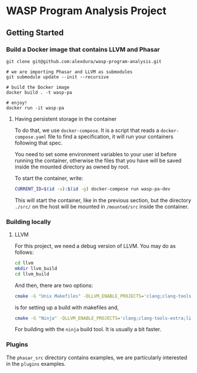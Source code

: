 * WASP Program Analysis Project

** Getting Started
*** Build a Docker image that contains LLVM and Phasar
#+BEGIN_SRC
git clone git@github.com:alexdura/wasp-program-analysis.git

# we are importing Phasar and LLVM as submodules
git submodule update --init --recursive

# build the Docker image
docker build . -t wasp-pa

# enjoy!
docker run -it wasp-pa
#+END_SRC

**** Having persistent storage in the container
 To do that, we use ~docker-compose~. It is a script that reads a
 ~docker-compose.yaml~ file to find a specification, it will run your
 containers following that spec.

 You need to set some environment variables to your user id before
 running the container, otherwise the files that you have will be saved
 inside the mounted directory as owned by root.

 To start the container, write:
 #+BEGIN_SRC bash
 CURRENT_ID=$(id -u):$(id -g) docker-compose run wasp-pa-dev
 #+END_SRC

 This will start the container, like in the previous section, but the
 directory ~./src/~ on the host will be mounted in ~/mounted/src~
 inside the container.


*** Building locally
**** LLVM
    For this project, we need a debug version of LLVM.
    You may do as follows:
    #+BEGIN_SRC bash
    cd llvm
    mkdir llvm_build
    cd llvm_build
    #+END_SRC

    And then, there are two options:

    #+BEGIN_SRC bash
    cmake -G "Unix Makefiles" -DLLVM_ENABLE_PROJECTS='clang;clang-tools-extra;libcxx;libcxxabi;libunwind;lld;lldb;compiler-rt;lld;polly;debuginfo-tests;openmp;parallel-libs' -DCMAKE_BUILD_TYPE=Debug -DLLVM_ENABLE_CXX1Y=ON -DLLVM_ENABLE_EH=ON -DLLVM_ENABLE_RTTI=ON -DBUILD_SHARED_LIBS=ON -DLLVM_BUILD_LLVM_DYLIB=ON ../llvm
    #+END_SRC

    is for setting up a build with makefiles and,

    #+BEGIN_SRC bash
    cmake -G "Ninja" -DLLVM_ENABLE_PROJECTS='clang;clang-tools-extra;libcxx;libcxxabi;libunwind;lld;lldb;compiler-rt;lld;polly;debuginfo-tests;openmp;parallel-libs' -DCMAKE_BUILD_TYPE=Debug -DLLVM_ENABLE_CXX1Y=ON -DLLVM_ENABLE_EH=ON -DLLVM_ENABLE_RTTI=ON -DBUILD_SHARED_LIBS=ON -DLLVM_BUILD_LLVM_DYLIB=ON ../llvm
    #+END_SRC

    For building with the ~ninja~ build tool. It is usually a bit faster.
*** Plugins

The =phasar_src= directory contains examples, we are particularly interested in the =plugins= examples.
